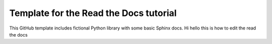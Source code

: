 Template for the Read the Docs tutorial
=======================================

This GitHub template includes fictional Python library
with some basic Sphinx docs.
Hi hello this is how to edit the read the docs
